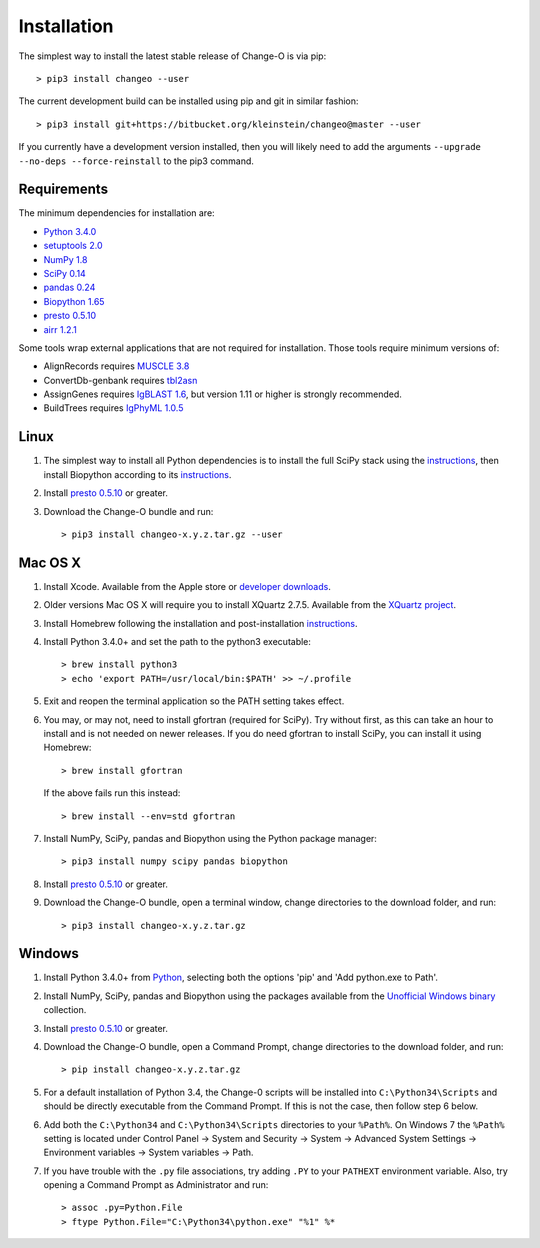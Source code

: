 Installation
================================================================================

The simplest way to install the latest stable release of Change-O is via pip::

    > pip3 install changeo --user

The current development build can be installed using pip and git in similar fashion::

    > pip3 install git+https://bitbucket.org/kleinstein/changeo@master --user

If you currently have a development version installed, then you will likely
need to add the arguments ``--upgrade --no-deps --force-reinstall`` to the
pip3 command.

Requirements
--------------------------------------------------------------------------------

The minimum dependencies for installation are:

+ `Python 3.4.0 <http://python.org>`__
+ `setuptools 2.0 <http://bitbucket.org/pypa/setuptools>`__
+ `NumPy 1.8 <http://numpy.org>`__
+ `SciPy 0.14 <http://scipy.org>`__
+ `pandas 0.24 <http://pandas.pydata.org>`__
+ `Biopython 1.65 <http://biopython.org>`__
+ `presto 0.5.10 <http://presto.readthedocs.io>`__
+ `airr 1.2.1 <https://docs.airr-community.org>`__

Some tools wrap external applications that are not required for installation.
Those tools require minimum versions of:

+ AlignRecords requires `MUSCLE 3.8 <http://www.drive5.com/muscle>`__
+ ConvertDb-genbank requires `tbl2asn <https://www.ncbi.nlm.nih.gov/genbank/tbl2asn2>`__
+ AssignGenes requires `IgBLAST 1.6 <https://ncbi.github.io/igblast>`__, but
  version 1.11 or higher is strongly recommended.
+ BuildTrees requires `IgPhyML 1.0.5 <https://bitbucket.org/kbhoehn/igphyml>`_

Linux
--------------------------------------------------------------------------------

1. The simplest way to install all Python dependencies is to install the
   full SciPy stack using the
   `instructions <http://scipy.org/install.html>`__, then install
   Biopython according to its
   `instructions <http://biopython.org/DIST/docs/install/Installation.html>`__.

2. Install `presto 0.5.10 <http://presto.readthedocs.io>`__ or greater.

3. Download the Change-O bundle and run::

   > pip3 install changeo-x.y.z.tar.gz --user

Mac OS X
--------------------------------------------------------------------------------

1. Install Xcode. Available from the Apple store or
   `developer downloads <http://developer.apple.com/downloads>`__.

2. Older versions Mac OS X will require you to install XQuartz 2.7.5. Available
   from the `XQuartz project <http://xquartz.macosforge.org/landing>`__.

3. Install Homebrew following the installation and post-installation
   `instructions <http://brew.sh>`__.

4. Install Python 3.4.0+ and set the path to the python3 executable::

   > brew install python3
   > echo 'export PATH=/usr/local/bin:$PATH' >> ~/.profile

5. Exit and reopen the terminal application so the PATH setting takes effect.

6. You may, or may not, need to install gfortran (required for SciPy). Try
   without first, as this can take an hour to install and is not needed on
   newer releases. If you do need gfortran to install SciPy, you can install it
   using Homebrew::

   > brew install gfortran

   If the above fails run this instead::

   > brew install --env=std gfortran

7. Install NumPy, SciPy, pandas and Biopython using the Python package
   manager::

   > pip3 install numpy scipy pandas biopython

8. Install `presto 0.5.10 <http://presto.readthedocs.io>`__ or greater.

9. Download the Change-O bundle, open a terminal window, change directories
   to the download folder, and run::

   > pip3 install changeo-x.y.z.tar.gz

Windows
--------------------------------------------------------------------------------

1. Install Python 3.4.0+ from `Python <http://python.org/downloads>`__,
   selecting both the options 'pip' and 'Add python.exe to Path'.

2. Install NumPy, SciPy, pandas and Biopython using the packages
   available from the
   `Unofficial Windows binary <http://www.lfd.uci.edu/~gohlke/pythonlibs>`__
   collection.

3. Install `presto 0.5.10 <http://presto.readthedocs.io>`__ or greater.

4. Download the Change-O bundle, open a Command Prompt, change directories to
   the download folder, and run::

   > pip install changeo-x.y.z.tar.gz

5. For a default installation of Python 3.4, the Change-0 scripts will be
   installed into ``C:\Python34\Scripts`` and should be directly
   executable from the Command Prompt. If this is not the case, then
   follow step 6 below.

6. Add both the ``C:\Python34`` and ``C:\Python34\Scripts`` directories
   to your ``%Path%``. On Windows 7 the ``%Path%`` setting is located
   under Control Panel -> System and Security -> System -> Advanced
   System Settings -> Environment variables -> System variables -> Path.

7. If you have trouble with the ``.py`` file associations, try adding ``.PY``
   to your ``PATHEXT`` environment variable. Also, try opening a
   Command Prompt as Administrator and run::

    > assoc .py=Python.File
    > ftype Python.File="C:\Python34\python.exe" "%1" %*
